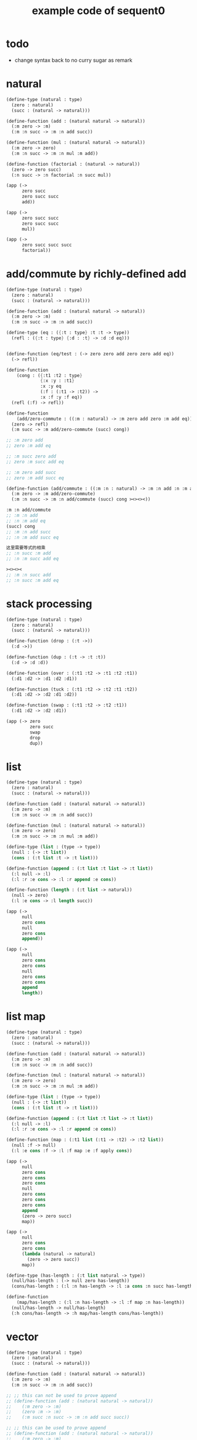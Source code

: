#+PROPERTY: tangle example.scm
#+title: example code of sequent0

* todo

  - change syntax back to no curry
    sugar as remark

* natural

  #+begin_src scheme
  (define-type (natural : type)
    (zero : natural)
    (succ : (natural -> natural)))

  (define-function (add : (natural natural -> natural))
    (:m zero -> :m)
    (:m :n succ -> :m :n add succ))

  (define-function (mul : (natural natural -> natural))
    (:m zero -> zero)
    (:m :n succ -> :m :n mul :m add))

  (define-function (factorial : (natural -> natural))
    (zero -> zero succ)
    (:n succ -> :n factorial :n succ mul))

  (app (->
        zero succ
        zero succ succ
        add))

  (app (->
        zero succ succ
        zero succ succ
        mul))

  (app (->
        zero succ succ succ
        factorial))
  #+end_src

* add/commute by richly-defined add

  #+begin_src scheme
  (define-type (natural : type)
    (zero : natural)
    (succ : (natural -> natural)))

  (define-function (add : (natural natural -> natural))
    (:m zero -> :m)
    (:m :n succ -> :m :n add succ))

  (define-type (eq : ({:t : type} :t :t -> type))
    (refl : ({:t : type} {:d : :t} -> :d :d eq)))


  (define-function (eq/test : (-> zero zero add zero zero add eq))
    (-> refl))

  (define-function
      (cong : ({:t1 :t2 : type}
               {:x :y : :t1}
               :x :y eq
               (:f : (:t1 -> :t2)) ->
               :x :f :y :f eq))
    (refl (:f) -> refl))

  (define-function
      (add/zero-commute : ((:m : natural) -> :m zero add zero :m add eq))
    (zero -> refl)
    (:m succ -> :m add/zero-commute (succ) cong))

  ;; :m zero add
  ;; zero :m add eq

  ;; :m succ zero add
  ;; zero :m succ add eq

  ;; :m zero add succ
  ;; zero :m add succ eq

  (define-function (add/commute : ((:m :n : natural) -> :m :n add :n :m add eq))
    (:m zero -> :m add/zero-commute)
    (:m :n succ -> :m :n add/commute (succ) cong ><><><))

  :m :n add/commute
  ;; :m :n add
  ;; :n :m add eq
  (succ) cong
  ;; :m :n add succ
  ;; :n :m add succ eq

  这里需要等式的相乘
  ;; :n succ :m add
  ;; :n :m succ add eq

  ><><><
  ;; :m :n succ add
  ;; :n succ :m add eq
  #+end_src

* stack processing

  #+begin_src scheme
  (define-type (natural : type)
    (zero : natural)
    (succ : (natural -> natural)))

  (define-function (drop : (:t ->))
    (:d ->))

  (define-function (dup : (:t -> :t :t))
    (:d -> :d :d))

  (define-function (over : (:t1 :t2 -> :t1 :t2 :t1))
    (:d1 :d2 -> :d1 :d2 :d1))

  (define-function (tuck : (:t1 :t2 -> :t2 :t1 :t2))
    (:d1 :d2 -> :d2 :d1 :d2))

  (define-function (swap : (:t1 :t2 -> :t2 :t1))
    (:d1 :d2 -> :d2 :d1))

  (app (-> zero
           zero succ
           swap
           drop
           dup))
  #+end_src

* list

  #+begin_src scheme
  (define-type (natural : type)
    (zero : natural)
    (succ : (natural -> natural)))

  (define-function (add : (natural natural -> natural))
    (:m zero -> :m)
    (:m :n succ -> :m :n add succ))

  (define-function (mul : (natural natural -> natural))
    (:m zero -> zero)
    (:m :n succ -> :m :n mul :m add))

  (define-type (list : (type -> type))
    (null : (-> :t list))
    (cons : (:t list :t -> :t list)))

  (define-function (append : (:t list :t list -> :t list))
    (:l null -> :l)
    (:l :r :e cons -> :l :r append :e cons))

  (define-function (length : (:t list -> natural))
    (null -> zero)
    (:l :e cons -> :l length succ))

  (app (->
        null
        zero cons
        null
        zero cons
        append))

  (app (->
        null
        zero cons
        zero cons
        null
        zero cons
        zero cons
        append
        length))
  #+end_src

* list map

  #+begin_src scheme
  (define-type (natural : type)
    (zero : natural)
    (succ : (natural -> natural)))

  (define-function (add : (natural natural -> natural))
    (:m zero -> :m)
    (:m :n succ -> :m :n add succ))

  (define-function (mul : (natural natural -> natural))
    (:m zero -> zero)
    (:m :n succ -> :m :n mul :m add))

  (define-type (list : (type -> type))
    (null : (-> :t list))
    (cons : (:t list :t -> :t list)))

  (define-function (append : (:t list :t list -> :t list))
    (:l null -> :l)
    (:l :r :e cons -> :l :r append :e cons))

  (define-function (map : (:t1 list (:t1 -> :t2) -> :t2 list))
    (null :f -> null)
    (:l :e cons :f -> :l :f map :e :f apply cons))

  (app (->
        null
        zero cons
        zero cons
        zero cons
        null
        zero cons
        zero cons
        zero cons
        append
        (zero -> zero succ)
        map))

  (app (->
        null
        zero cons
        zero cons
        (lambda (natural -> natural)
          (zero -> zero succ))
        map))

  (define-type (has-length : (:t list natural -> type))
    (null/has-length : (-> null zero has-length))
    (cons/has-length : (:l :n has-length -> :l :a cons :n succ has-length)))

  (define-function
      (map/has-length : (:l :n has-length -> :l :f map :n has-length))
    (null/has-length -> null/has-length)
    (:h cons/has-length -> :h map/has-length cons/has-length))
  #+end_src

* vector

  #+begin_src scheme
  (define-type (natural : type)
    (zero : natural)
    (succ : (natural -> natural)))

  (define-function (add : (natural natural -> natural))
    (:m zero -> :m)
    (:m :n succ -> :m :n add succ))

  ;; ;; this can not be used to prove append
  ;; (define-function (add : (natural natural -> natural))
  ;;    (:m zero -> :m)
  ;;    (zero :m -> :m)
  ;;    (:m succ :n succ -> :m :n add succ succ))

  ;; ;; this can be used to prove append
  ;; (define-function (add : (natural natural -> natural))
  ;;    (:m zero -> :m)
  ;;    (zero :m -> :m)
  ;;    (:m succ :n succ -> :m :n add succ succ)
  ;;    (:m :n succ -> :m :n add succ)
  ;;    (:m succ :n -> :m :n add succ))

  (define-function (mul : (natural natural -> natural))
    (:m zero -> zero)
    (:m :n succ -> :m :n mul :m add))

  (define-type (vector : (natural type -> type))
    (null : (-> zero :t vector))
    (cons : (:n :t vector :t -> :n succ :t vector)))

  (define-function (append : (:m :t vector :n :t vector -> :m :n add :t vector))
    (:l null -> :l)
    (:l :r :e cons -> :l :r append :e cons))

  (app (->
        null
        zero cons
        zero cons
        zero cons
        null
        zero cons
        zero cons
        zero cons
        append))
  #+end_src

* vector map

  #+begin_src scheme
  (define-type (natural : type)
    (zero : natural)
    (succ : (natural -> natural)))

  (define-function (add : (natural natural -> natural))
    (:m zero -> :m)
    (:m :n succ -> :m :n add succ))

  (define-function (mul : (natural natural -> natural))
    (:m zero -> zero)
    (:m :n succ -> :m :n mul :m add))

  (define-type (vector : (natural type -> type))
    (null : (-> zero :t vector))
    (cons : (:n :t vector :t -> :n succ :t vector)))

  (define-function (append : (:m :t vector :n :t vector -> :m :n add :t vector))
    (:l null -> :l)
    (:l :r :e cons -> :l :r append :e cons))

  (define-function (map : (:n :t1 vector (:t1 -> :t2) -> :n :t2 vector))
    (null (:f) -> null)
    (:l :e cons (:f) -> :l (:f) map :e :f cons))

  (app (->
        null
        zero cons
        zero cons
        zero cons
        null
        zero cons
        zero cons
        zero cons
        append
        (zero -> zero succ)
        map))
  #+end_src

* >< equality

  - I do not know how to handle equality

  #+begin_src scheme :tangle no
  (define-type (natural : type)
    (zero : natural)
    (succ : (natural -> natural)))

  (define-type (eq : ({:t : type} (:d : :t) (:d : :t) -> type))
    (refl : ({:t : type} {:d : :t} -> :d :d eq)))

  ;; success
  (define-jojo (eq/test0 : (-> zero succ succ :z eq))
    refl)

  ;; fail
  (define-jojo (eq/test1 : (-> :z zero succ succ eq))
    refl)

  ;; success
  (define-jojo (eq/test0 : (-> zero :z eq))
    refl)

  ;; fail
  (define-jojo (eq/test1 : (-> :z zero eq))
    refl)


  fail to cover/data-list:
  dl-tsc :
  ((cons (eq ((cons (succ ((cons (succ ((cons (zero ()))))))))
              (var (#((:z . 3852) ((1 cons (natural ())))) 0))))))

  type-dl-sc :
  ((cons (eq ((var (#((:d . 3856) ((1 var (#((:t . 3857) ((0 var (#((:t . 3858) ((1 cons (type ())))) 0)) (1 cons (type ())))) 0)))) 0))
              (var (#((:d . 3856) ((1 var (#((:t . 3857) ((0 var (#((:t . 3858) ((1 cons (type ())))) 0)) (1 cons (type ())))) 0)))) 0))))))

  info-list :
  (cover/data
   fail because non-var can never cover var
   (pattern:
     (cons (succ ((cons (succ ((cons (zero ())))))))))
   (data:
     (var (#((:z . 3852) ((1 cons (natural ())))) 0))))
  #+end_src

* >< associative of add

  #+begin_src scheme :tangle no
  (define-type (natural : type)
    (zero : natural)
    (succ : (natural -> natural)))

  (define-function (add : (natural natural -> natural))
    (:m zero -> :m)
    (:m :n succ -> :m :n add succ))

  (define-function (mul : (natural natural -> natural))
    (:m zero -> zero)
    (:m :n succ -> :m :n mul :m add))

  (define-type (eq : ({:t : type} :t :t -> type))
    (refl : ({:t : type} {:d : :t} -> :d :d eq)))

  (define-function
      (cong : ({:t1 :t2 : type} {:x :y : :t1}
               :x :y eq (:f : (:t1 -> :t2)) ->
               :x :f :y :f eq))
    (refl :f -> refl))

  (define-function
      (associative : ((:x :y :z : natural) ->
                      :x :y add :z add
                      :x :y :z add add eq))
    (:x :y zero -> refl)
    (:x :y :z succ -> :x :y :z associative (:n -> :n succ) cong))

  ;;     (a + b) + S(c)
  ;; =   S((a + b) + c)  [by A2]
  ;; =   S(a + (b + c))  [by the induction hypothesis]
  ;; =   a + S(b + c)    [by A2]
  ;; =   a + (b + S(c))  [by A2]

  ;; :x :y add :z succ add
  ;; :x :y add :z add succ
  ;; :x :y :z add add succ
  ;; :x :y :z add succ add
  ;; :x :y :z succ add add

  (define-function
      (t1 : ((:x :y :z : natural) ->
             :x :y :z add add succ
             :x :y :z succ add add eq))
    (:x0 :y0 :z0 -> refl))

  (define-function
      (t2 : (->
             zero succ
             zero succ eq))
    (-> refl (lambda (natural -> natural) (:n -> :n succ)) cong))
  #+end_src

* natural-induction

  #+begin_src scheme
  (define-type (natural : type)
    (zero : natural)
    (succ : (natural -> natural)))

  (define-function
      (natural-induction : ((:p : (natural -> type))
                            zero :p
                            ((:k : natural) :k :p -> :k succ :p)
                            (:x : natural) -> :x :p))
    (:q :q/z :q/s zero -> :q/z)
    (:q :q/z :q/s :n succ ->
        :n
        :q :q/z :q/s :n natural-induction
        :q/s))
  #+end_src

* test recur-check

  #+begin_src scheme :tangle no
  (define-type (natural : type)
    (zero : natural)
    (succ : (natural -> natural)))

  (define-function (add : (natural natural -> natural))
    (:m zero -> :m)
    (:m :n succ -> :m :n succ add succ))


  (define-type (natural : type)
    (zero : natural)
    (succ : (natural -> natural)))

  (define-function (add : (natural natural -> natural))
    (:m :n -> :m :n add succ))
  #+end_src
